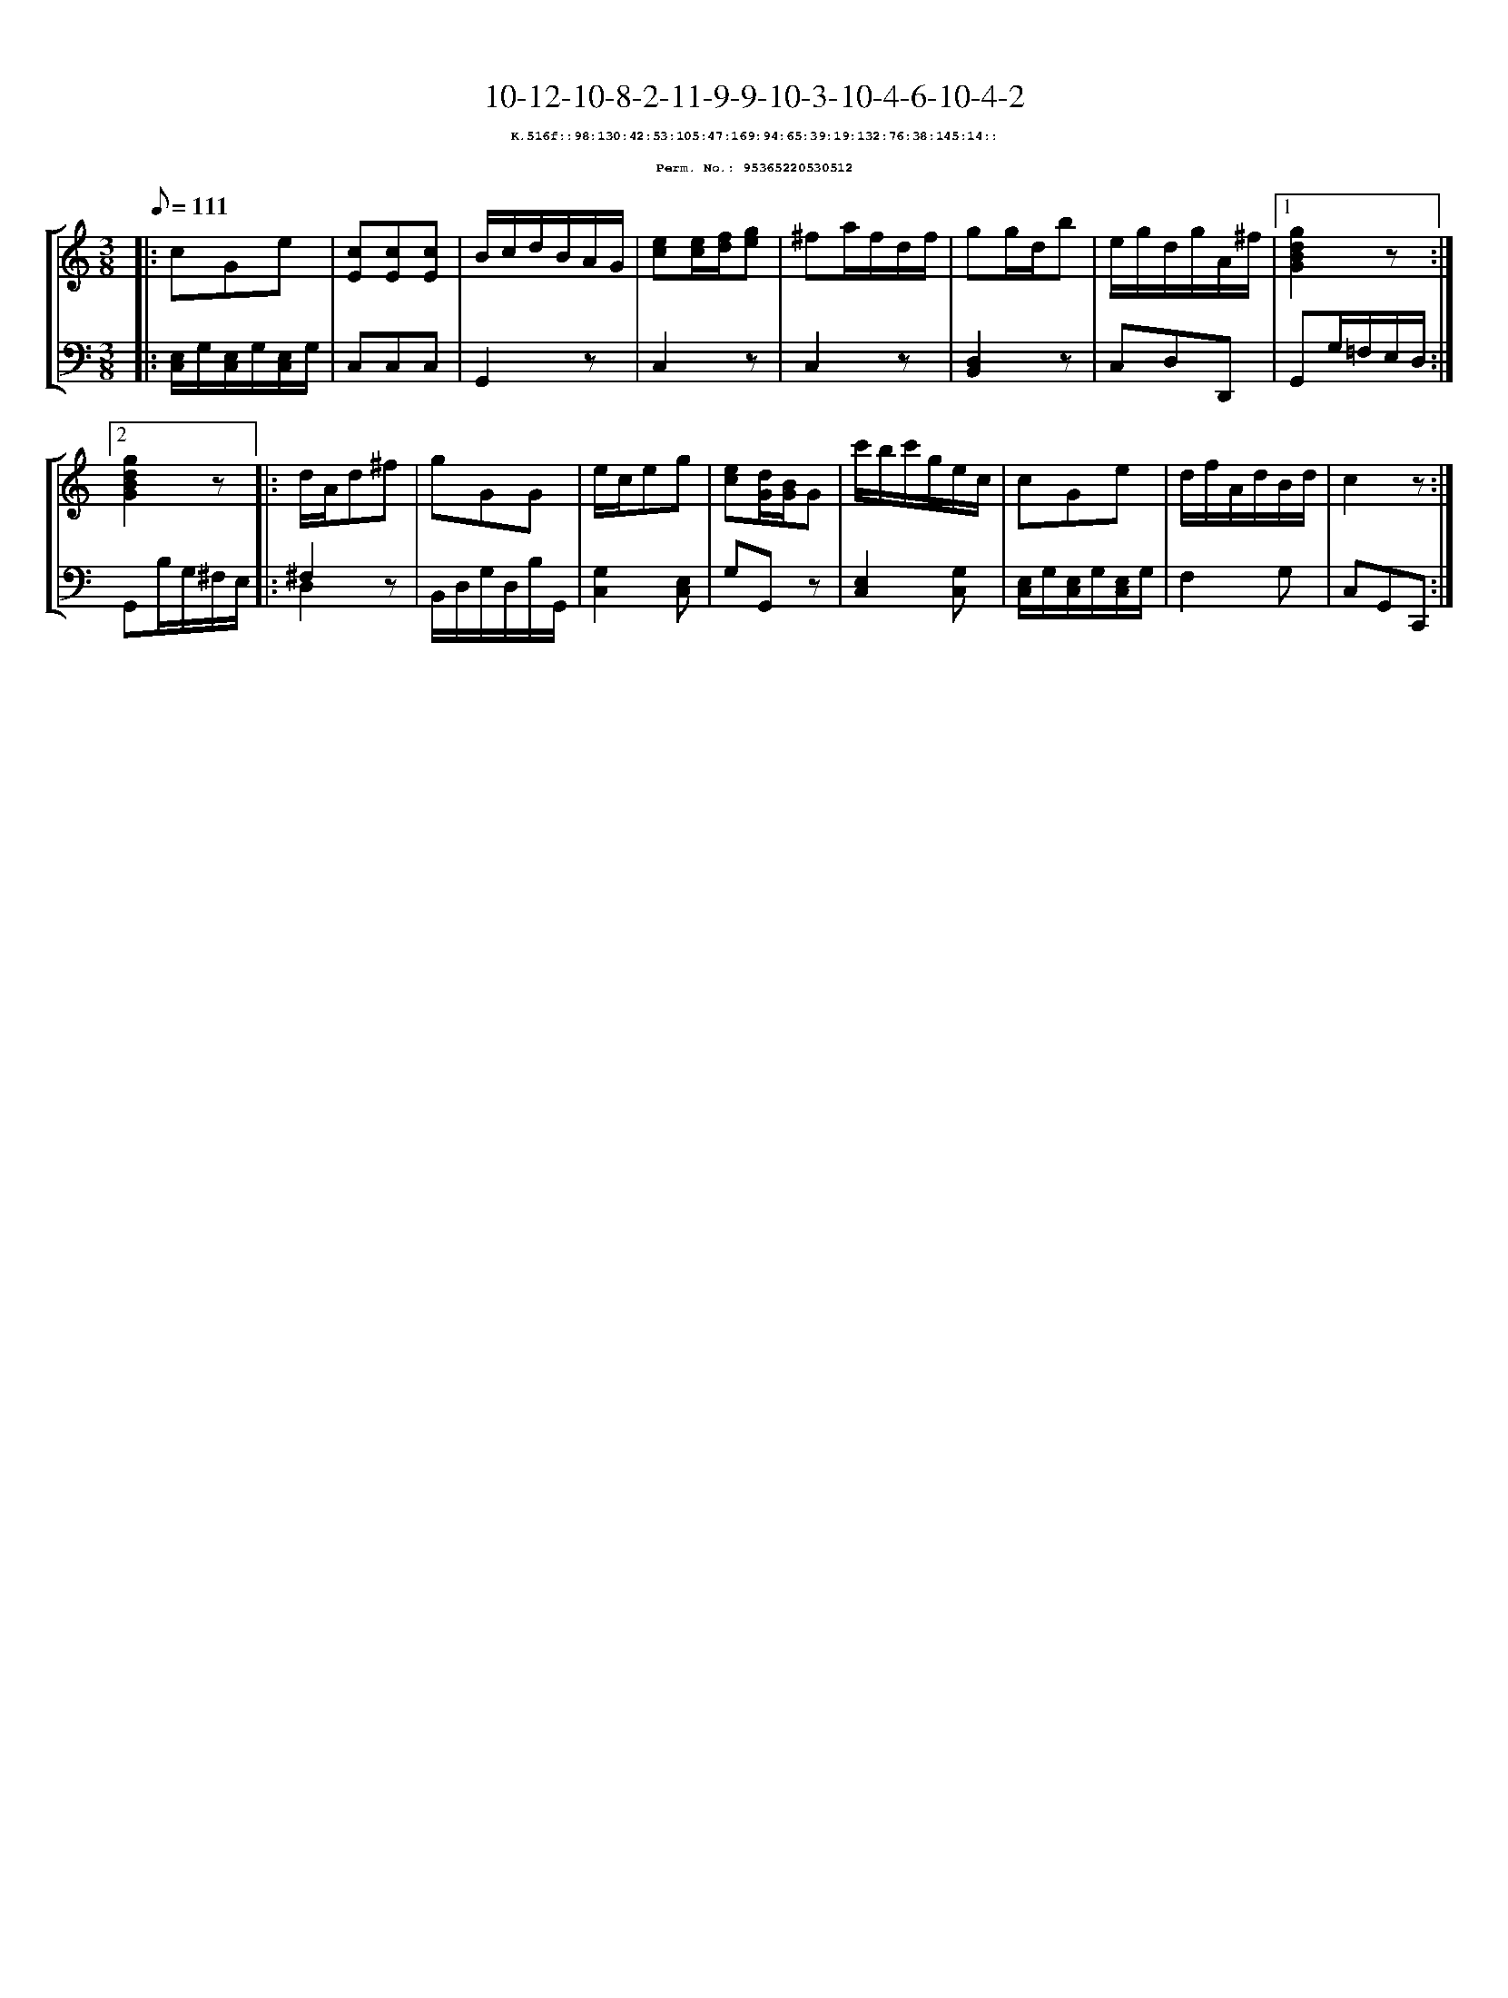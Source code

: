 %%scale 0.65
%%pagewidth 21.10cm
%%bgcolor white
%%topspace 0
%%composerspace 0
%%leftmargin 0.80cm
%%rightmargin 0.80cm
X:95365220530512
T:10-12-10-8-2-11-9-9-10-3-10-4-6-10-4-2
%%setfont-1 Courier-Bold 8
T:$1K.516f::98:130:42:53:105:47:169:94:65:39:19:132:76:38:145:14::$0
T:$1Perm. No.: 95365220530512$0
M:3/8
L:1/8
Q:1/8=111
%%staves [1 2]
V:1 clef=treble
V:2 clef=bass
K:C
%1
[V:1]|: cGe |\
[V:2]|: [E,/C,/]G,/[E,/C,/]G,/[E,/C,/]G,/ |\
%2
[V:1] [cE][cE][cE] |\
[V:2] C,C,C,   |\
%3
[V:1] B/c/d/B/A/G/ |\
[V:2] G,,2z |\
%4
[V:1] [ec][e/c/][f/d/][ge] |\
[V:2] C,2z |\
%5
[V:1] ^fa/f/d/f/ |\
[V:2] C,2z |\
%6
[V:1] gg/d/b |\
[V:2] [D,2B,,2]z |\
%7
[V:1] e/g/d/g/A/^f/ \
[V:2] C,D,D,, \
%8a
[V:1]|1 [g2d2B2G2]z :|2
[V:2]|1 G,,G,/=F,/E,/D,/ :|2
%8b
[V:1] [g2d2B2G2]z |:\
[V:2] G,,B,/G,/^F,/E,/ |:\
%9
[V:1] d/A/d^f |\
[V:2] ^F,2z & D,2x |\
%10
[V:1] gGG |\
[V:2] B,,/D,/G,/D,/B,/G,,/ |\
%11
[V:1] e/c/eg |\
[V:2] [G,2C,2][E,C,] |\
%12
[V:1] [ec][d/G/][B/G/]G |\
[V:2] G,G,,z |\
%13
[V:1] c'/b/c'/g/e/c/ |\
[V:2] [E,2C,2][G,C,] |\
%14
[V:1] cGe |\
[V:2] [E,/C,/]G,/[E,/C,/]G,/[E,/C,/]G,/ |\
%15
[V:1] d/f/A/d/B/d/ |\
[V:2] F,2G, |\
%16
[V:1] c2z :|]
[V:2] C,G,,C,, :|]
